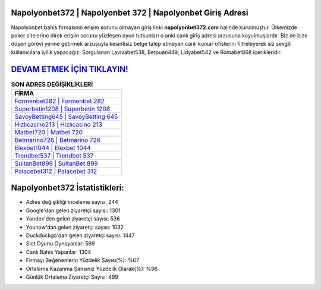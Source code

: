 ﻿Napolyonbet372 | Napolyonbet 372 | Napolyonbet Giriş Adresi
===================================

.. image:: images/napolyonbet-giris.jpg
   :width: 600
   
Napolyonbet bahis firmasının erişim sorunu olmayan giriş linki **napolyonbet372.com** halinde kurulmuştur. Ülkemizde poker sitelerine direk erişim sorunu yüzleşen oyun tutkunları o anki canlı giriş adresi arzusuna koyulmuşlardır. Biz de bize düşen görevi yerine getirmek arzusuyla kesintisiz belge talep etmeyen canlı kumar ofislerini filtreleyerek siz sevgili kullanıcılara iyilik yapacağız. Sorgulanan Lavivabet538, Betpuan449, Lidyabet542 ve Romabet868 içerikleridir.

`DEVAM ETMEK İÇİN TIKLAYIN! <https://urlday.cc/git>`_
==============

.. list-table:: **SON ADRES DEĞİŞİKLİKLERİ**
   :widths: 100
   :header-rows: 1

   * - FİRMA
   * - `Formenbet282 | Formenbet 282 <formenbet282-formenbet-282-formenbet-giris-adresi.html>`_
   * - `Superbetin1208 | Superbetin 1208 <superbetin1208-superbetin-1208-superbetin-giris-adresi.html>`_
   * - `SavoyBetting645 | SavoyBetting 645 <savoybetting645-savoybetting-645-savoybetting-giris-adresi.html>`_	 
   * - `Hızlıcasino213 | Hızlıcasino 213 <hizlicasino213-hizlicasino-213-hizlicasino-giris-adresi.html>`_	 
   * - `Matbet720 | Matbet 720 <matbet720-matbet-720-matbet-giris-adresi.html>`_ 
   * - `Betmarino726 | Betmarino 726 <betmarino726-betmarino-726-betmarino-giris-adresi.html>`_
   * - `Elexbet1044 | Elexbet 1044 <elexbet1044-elexbet-1044-elexbet-giris-adresi.html>`_	 
   * - `Trendbet537 | Trendbet 537 <trendbet537-trendbet-537-trendbet-giris-adresi.html>`_
   * - `SultanBet899 | SultanBet 899 <sultanbet899-sultanbet-899-sultanbet-giris-adresi.html>`_
   * - `Palacebet312 | Palacebet 312 <palacebet312-palacebet-312-palacebet-giris-adresi.html>`_
	 
Napolyonbet372 İstatistikleri:
===================================	 
* Adres değişikliği inceleme sayısı: 244
* Google'dan gelen ziyaretçi sayısı: 1301
* Yandex'den gelen ziyaretçi sayısı: 536
* Younow'dan gelen ziyaretçi sayısı: 1032
* Duckduckgo'dan gelen ziyaretçi sayısı: 1447
* Slot Oyunu Oynayanlar: 569
* Canlı Bahis Yapanlar: 1304
* Firmayı Beğenenlerin Yüzdelik Sayısı(%): %67
* Ortalama Kazanma Şansınız Yüzdelik Olarak(%): %96
* Günlük Ortalama Ziyaretçi Sayısı: 499
